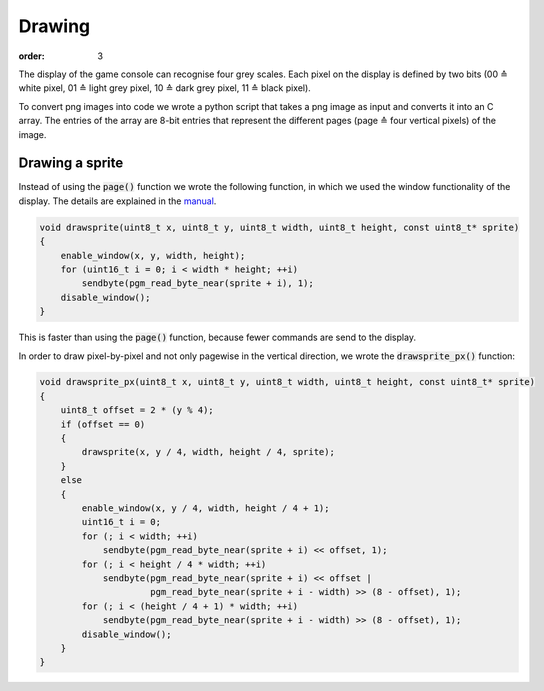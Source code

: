Drawing
#######
:order: 3

The display of the game console can recognise four grey scales.
Each pixel on the display is defined by two bits
(00 ≙ white pixel, 01 ≙ light grey pixel, 10 ≙ dark grey pixel, 11 ≙ black pixel).

To convert png images into code we wrote a python script
that takes a png image as input and converts it into an C array.
The entries of the array are 8-bit entries that represent the different pages
(page ≙ four vertical pixels) of the image.

Drawing a sprite
================
Instead of using the :code:`page()` function
we wrote the following function,
in which we used the window functionality of the display.
The details are explained in the manual_.

.. code-block:: c

   void drawsprite(uint8_t x, uint8_t y, uint8_t width, uint8_t height, const uint8_t* sprite)
   { 
       enable_window(x, y, width, height);
       for (uint16_t i = 0; i < width * height; ++i)
           sendbyte(pgm_read_byte_near(sprite + i), 1);
       disable_window();
   }

This is faster than using the :code:`page()` function, because fewer commands are send to the display.

In order to draw pixel-by-pixel and not only pagewise in the vertical direction,
we wrote the :code:`drawsprite_px()` function:

.. code-block:: c

   void drawsprite_px(uint8_t x, uint8_t y, uint8_t width, uint8_t height, const uint8_t* sprite)
   {
       uint8_t offset = 2 * (y % 4);
       if (offset == 0)
       {
           drawsprite(x, y / 4, width, height / 4, sprite);
       }
       else
       {
           enable_window(x, y / 4, width, height / 4 + 1);
           uint16_t i = 0;
           for (; i < width; ++i)
               sendbyte(pgm_read_byte_near(sprite + i) << offset, 1);
           for (; i < height / 4 * width; ++i)
               sendbyte(pgm_read_byte_near(sprite + i) << offset |
                        pgm_read_byte_near(sprite + i - width) >> (8 - offset), 1);
           for (; i < (height / 4 + 1) * width; ++i)
               sendbyte(pgm_read_byte_near(sprite + i - width) >> (8 - offset), 1);
           disable_window();
       }
   }

.. _manual: http://www.lcd-module.com/eng/pdf/grafik/dogxl160-7e.pdf
